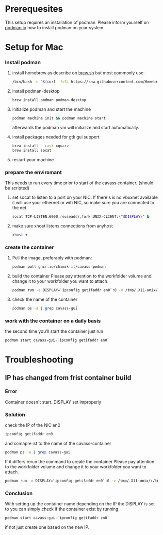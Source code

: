 * Prerequesites
  This setup requires an installation of podman. Please inform yourself on [[https://podman.io/docs/installation][podman.io]]
  how to install podman on your system.
  
* Setup for Mac
*** Install podman
    1. install homebrew as describe on [[https://docs.brew.sh/Installation][brew.sh]]
       but most commonly use:
       #+begin_src bash
         /bin/bash -c "$(curl -fsSL https://raw.githubusercontent.com/Homebrew/install/HEAD/install.sh)"
       #+end_src
    2. install podman-desktop
       #+begin_src bash
         brew install podman podman-desktop
       #+end_src
    3. initialize podman and start the machine
       #+begin_src bash
         podman machine init && podman machine start
       #+end_src
       afterwards the podman vm will initialize and start automatically.
    4. install packages needed for gtk gui support
       #+begin_src bash
         brew install --cask xquarz
         brew install socat
       #+end_src
    5. restart your machine
*** prepare the enviromant
    This needs to run every time prior to start of the cavass container.
    (should be scripted)
    
    1. set socat to listen to a port on your NIC. If there's is no vboxnet available
       it will use your ethernet or wifi NIC, so make sure you are connected to the net.
       #+begin_src bash
         socat TCP-LISTEN:6000,reuseaddr,fork UNIX-CLIENT:\"$DISPLAY\" &
       #+end_src
    2. make sure xhost listens connections from anyhost
       #+begin_src bash
         xhost +
       #+end_src
*** create the container
     1. Pull the image, preferably with podman:
        #+begin_src bash
          podman pull ghcr.io/chimik-it/cavass-podman
        #+end_src
     2. build the container
        Please pay attention to the workfolder volume and change it to your
        workfolder you want to attach.
        #+begin_src bash
          podman run -e DISPLAY=`ipconfig getifaddr en0`:0 -v /tmp/.X11-unix/:/tmp/.X11-unix/ -v /absolute/path/to/workfolder:/annotations --name cavass-gui-`ipconfig getifaddr en0`  ghcr.io/chimik-it/cavass-podma
        #+end_src
     3. check the name of the container
        #+begin_src bash
          podman ps -a | grep cavass-gui
        #+end_src
        
*** work with the container on a daily basis
    the second time you'll start the container just run
    #+begin_src bash
     podman start cavass-gui-`ipconfig getifaddr en0`
    #+end_src

* Troubleshooting
  
** IP has changed from frist container build
   
*** Error
    Container doesn't start. DISPLAY set improperly

*** Solution
    check the IP of the NIC en0
    #+begin_src bash
      ipconfig getifaddr en0
    #+end_src
    and comapre ist to the name of the cavass-container
    #+begin_src bash
      podman ps -a | grep cavass-gui
    #+end_src
    If it differs rerun the command to create the container
    Please pay attention to the workfolder volume and change it to your
    workfolder you want to attach.
    #+begin_src bash
      podman run -e DISPLAY=`ipconfig getifaddr en0`:0 -v /tmp/.X11-unix/:/tmp/.X11-unix/ -v /absolute/path/to/workfolder:/annotations --name cavass-gui-`ipconfig getifaddr en0`  ghcr.io/chimik-it/cavass-podma
    #+end_src

*** Conclusion
    With setting up the container name depending on the IP the DISPLAY is set to
    you can simply check if the container exist by running
    #+begin_src bash
      podman start cavass-gui-`ipconfig getifaddr en0`
    #+end_src
    if not just create one based on the new IP.
